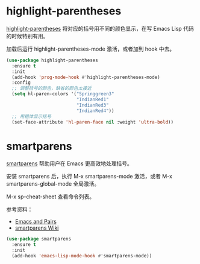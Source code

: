 * highlight-parentheses

  [[https://github.com/tsdh/highlight-parentheses.el][highlight-parentheses]] 将对应的括号用不同的颜色显示，在写 Emacs Lisp
代码的时候特别有用。

  加载后运行 highlight-parentheses-mode 激活，或者加到 hook 中去。

#+BEGIN_SRC emacs-lisp
  (use-package highlight-parentheses
    :ensure t
    :init
    (add-hook 'prog-mode-hook #'highlight-parentheses-mode)
    :config
    ;; 调整括号的颜色，缺省的颜色太接近
    (setq hl-paren-colors '("Springgreen3"
                            "IndianRed1"
                            "IndianRed3"
                            "IndianRed4"))
    ;; 用粗体显示括号
    (set-face-attribute 'hl-paren-face nil :weight 'ultra-bold))
#+END_SRC

* smartparens

  [[https://github.com/Fuco1/smartparens][smartparens]] 帮助用户在 Emacs 更高效地处理括号。

  安装 smartparens 后，执行 M-x smartparens-mode 激活，或者 M-x
smartparens-global-mode 全局激活。

  M-x sp-cheat-sheet 查看命令列表。

  参考资料：
  - [[https://ebzzry.io/en/emacs-pairs/][Emacs and Pairs]]
  - [[https://github.com/Fuco1/smartparens/wiki][smartparens Wiki]]

#+BEGIN_SRC emacs-lisp
  (use-package smartparens
    :ensure t
    :init
    (add-hook 'emacs-lisp-mode-hook #'smartparens-mode))
#+END_SRC
